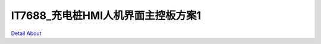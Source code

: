 IT7688_充电桩HMI人机界面主控板方案1 
===================================

.. image:: ./PCB-JM070003-A0_HMI_P1_V30_TOP1.JPG

.. image:: ./PCB-JM070003-A0_HMI_P1_V30_TOP2.JPG

.. image:: ./PCB-JM070003-A0_HMI_P1_V30_TOP3.JPG

.. image:: ./PCB-JM070003-A0_HMI_P1_V30_BOT.JPG

`Detail About <https://allwinwaydocs.readthedocs.io/zh-cn/latest/about.html#about>`_